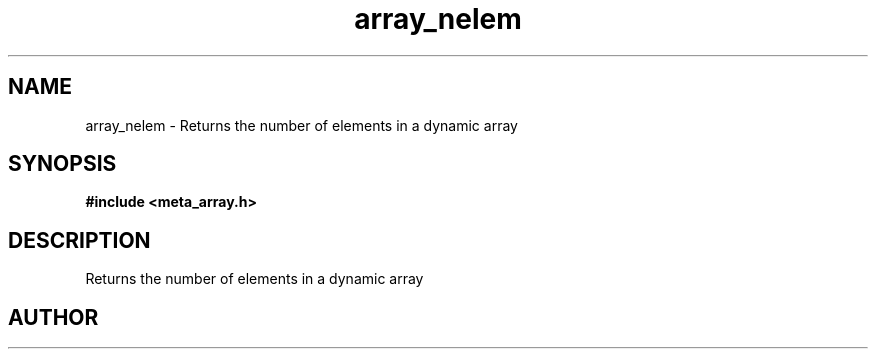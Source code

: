 .TH array_nelem 3 2016-01-30 "" "The Meta C Library"
.SH NAME
array_nelem \- Returns the number of elements in a dynamic array
.SH SYNOPSIS
.B #include <meta_array.h>
.sp
.Fo "int array_nelem"
.Fa "array p"
.Fc
.SH DESCRIPTION
Returns the number of elements in a dynamic array
.SH AUTHOR
.An B. Augestad, bjorn.augestad@gmail.com

